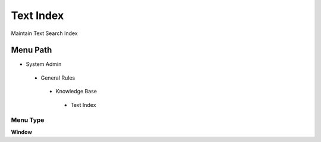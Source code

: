 
.. _functional-guide/menu/textindex:

==========
Text Index
==========

Maintain Text Search Index

Menu Path
=========


* System Admin

 * General Rules

  * Knowledge Base

   * Text Index

Menu Type
---------
\ **Window**\ 


.. seealso::
    :ref:`functional-guidewindow-textindex`
